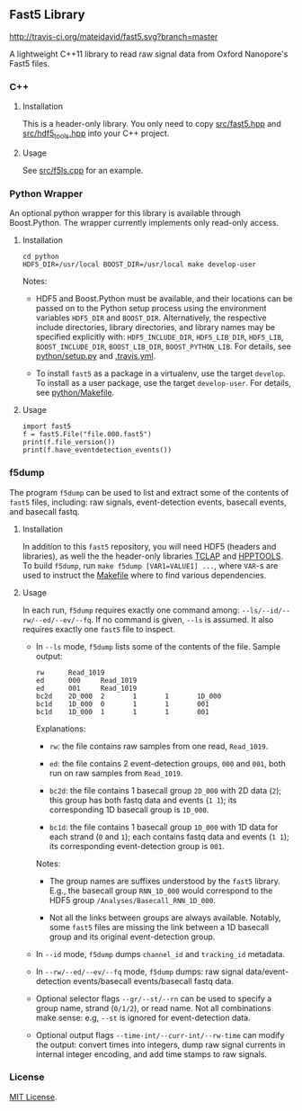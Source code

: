 # -*- mode:org; mode:visual-line; coding:utf-8; -*-

** Fast5 Library

[[http://travis-ci.org/mateidavid/fast5][http://travis-ci.org/mateidavid/fast5.svg?branch=master]] [[https://tldrlegal.com/license/mit-license][http://img.shields.io/:license-mit-blue.svg]]

A lightweight C++11 library to read raw signal data from Oxford Nanopore's Fast5 files.

*** C++

**** Installation

This is a header-only library. You only need to copy [[file:src/fast5.hpp][src/fast5.hpp]] and [[file:src/hdf5_tools.hpp][src/hdf5_tools.hpp]] into your C++ project.

**** Usage

See [[file:src/f5ls.cpp][src/f5ls.cpp]] for an example.

*** Python Wrapper

An optional python wrapper for this library is available through Boost.Python. The wrapper currently implements only read-only access.

**** Installation

#+BEGIN_EXAMPLE
cd python
HDF5_DIR=/usr/local BOOST_DIR=/usr/local make develop-user
#+END_EXAMPLE

Notes:

- HDF5 and Boost.Python must be available, and their locations can be passed on to the Python setup process using the environment variables =HDF5_DIR= and =BOOST_DIR=. Alternatively, the respective include directories, library directories, and library names may be specified explicitly with: =HDF5_INCLUDE_DIR=, =HDF5_LIB_DIR=, =HDF5_LIB=, =BOOST_INCLUDE_DIR=, =BOOST_LIB_DIR=, =BOOST_PYTHON_LIB=. For details, see [[file:python/setup.py][python/setup.py]] and [[file:.travis.yml][.travis.yml]].

- To install =fast5= as a package in a virtualenv, use the target =develop=. To install as a user package, use the target =develop-user=. For details, see [[file:python/Makefile][python/Makefile]].

**** Usage

#+BEGIN_EXAMPLE
import fast5
f = fast5.File("file.000.fast5")
print(f.file_version())
print(f.have_eventdetection_events())
#+END_EXAMPLE

*** f5dump

The program =f5dump= can be used to list and extract some of the contents of =fast5= files, including: raw signals, event-detection events, basecall events, and basecall fastq.

**** Installation

In addition to this =fast5= repository, you will need HDF5 (headers and libraries), as well the the header-only libraries [[https://github.com/mateidavid/tclap.git][TCLAP]] and [[https://github.com/mateidavid/hpptools.git][HPPTOOLS]]. To build =f5dump=, run =make f5dump [VAR1=VALUE1] ...=, where =VAR=-s are used to instruct the [[file:src/Makefile][Makefile]] where to find various dependencies.

**** Usage

In each run, =f5dump= requires exactly one command among: =--ls/--id/--rw/--ed/--ev/--fq=. If no command is given, =--ls= is assumed. It also requires exactly one =fast5= file to inspect.

- In =--ls= mode, =f5dump= lists some of the contents of the file. Sample output:

  #+BEGIN_EXAMPLE
rw      Read_1019
ed      000     Read_1019
ed      001     Read_1019
bc2d    2D_000  2       1       1       1D_000
bc1d    1D_000  0       1       1       001
bc1d    1D_000  1       1       1       001
#+END_EXAMPLE

  Explanations:

  - =rw=: the file contains raw samples from one read, =Read_1019=.

  - =ed=: the file contains 2 event-detection groups, =000= and =001=, both run on raw samples from =Read_1019=.

  - =bc2d=: the file contains 1 basecall group =2D_000= with 2D data (=2=); this group has both fastq data and events (=1 1=); its corresponding 1D basecall group is =1D_000=.

  - =bc1d=: the file contains 1 basecall group =1D_000= with 1D data for each strand (=0= and =1=); each contains fastq data and events (=1 1=); its corresponding event-detection group is =001=.

  Notes:

  - The group names are suffixes understood by the =fast5= library. E.g., the basecall group =RNN_1D_000= would correspond to the HDF5 group =/Analyses/Basecall_RNN_1D_000=.

  - Not all the links between groups are always available. Notably, some =fast5= files are missing the link between a 1D basecall group and its original event-detection group.

- In =--id= mode, =f5dump= dumps =channel_id= and =tracking_id= metadata.

- In =--rw/--ed/--ev/--fq= mode, =f5dump= dumps: raw signal data/event-detection events/basecall events/basecall fastq data.

- Optional selector flags =--gr/--st/--rn= can be used to specify a group name, strand (=0/1/2=), or read name. Not all combinations make sense: e.g, =--st= is ignored for event-detection data.

- Optional output flags =--time-int/--curr-int/--rw-time= can modify the output: convert times into integers, dump raw signal currents in internal integer encoding, and add time stamps to raw signals.

*** License

[[file:LICENSE][MIT License]].

